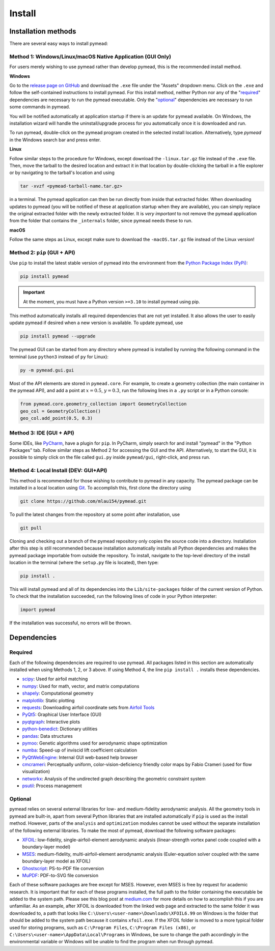 =======
Install
=======

Installation methods
====================

There are several easy ways to install pymead:

Method 1: Windows/Linux/macOS Native Application (GUI Only)
-----------------------------------------------------------

For users merely wishing to use pymead rather than develop pymead, this is the recommended install method.

**Windows**

Go to the `release page on GitHub <https://github.com/mlau154/pymead/releases>`_ and download the ``.exe``
file under the "Assets" dropdown menu. Click on the ``.exe`` and follow the self-contained instructions
to install pymead. For this install method, neither Python nor any of the "required_" dependencies are
necessary to run the pymead executable. Only the "optional_" dependencies are necessary to run
some commands in pymead.

You will be notified automatically at application startup if there is an update for pymead available.
On Windows, the installation wizard will handle the uninstall/upgrade process for you automatically once
it is downloaded and run.

To run pymead, double-click on the pymead program created in the selected install location. Alternatively,
type *pymead* in the Windows search bar and press enter.

**Linux**

Follow similar steps to the procedure for Windows, except download the ``-linux.tar.gz`` file instead of the
``.exe`` file. Then, move the tarball to the desired location and extract it in that location by double-clicking
the tarball in a file explorer or by navigating to the tarball's location and using

.. code-block::

  tar -xvzf <pymead-tarball-name.tar.gz>

in a terminal. The pymead application can then be run directly from inside that extracted folder. When downloading
updates to pymead (you will be notified of these at application startup when they are available), you can
simply replace the original extracted folder with the newly extracted folder. It is *very important* to not remove
the pymead application from the folder that contains the ``_internals`` folder, since pymead needs these to run.

**macOS**

Follow the same steps as Linux, except make sure to download the ``-macOS.tar.gz`` file instead of the Linux version!


Method 2: ``pip`` (GUI + API)
-----------------------------
Use ``pip`` to install the latest stable version of pymead into the environment from the
`Python Package Index (PyPi) <https://pypi.org/project/pymead/>`_:

.. code-block::

  pip install pymead

.. important:: At the moment, you must have a Python version ``>=3.10`` to install pymead using pip.

This method automatically installs all required dependencies that are not yet installed. It also
allows the user to easily update pymead if desired when a new version is available. To update pymead, use

.. code-block::

  pip install pymead --upgrade

The pymead GUI can be started from any directory where pymead is installed by running the following command in the
terminal (use ``python3`` instead of ``py`` for Linux):

.. code-block::

  py -m pymead.gui.gui

Most of the API elements are stored in ``pymead.core``. For example, to create a geometry collection (the main
container in the pymead API), and add a point at :math:`x=0.5`, :math:`y=0.3`, run the following lines in a ``.py``
script or in a Python console:

.. code-block:: python

  from pymead.core.geometry_collection import GeometryCollection
  geo_col = GeometryCollection()
  geo_col.add_point(0.5, 0.3)


Method 3: IDE (GUI + API)
-------------------------
Some IDEs, like `PyCharm <https://www.jetbrains.com/pycharm/>`_, have a plugin for ``pip``. In PyCharm,
simply search for and install "pymead" in the "Python Packages" tab. Follow similar steps as Method 2 for
accessing the GUI and the API. Alternatively, to start the GUI, it is possible to simply click on the
file called ``gui.py`` inside ``pymead/gui``, right-click, and press run.

Method 4: Local Install (DEV: GUI+API)
-----------------------------------------
This method is recommended for those wishing to contribute to pymead in any capacity.
The pymead package can be installed in a local location using `Git <https://gitforwindows.org/>`_.
To accomplish this, first clone the directory using

.. code-block::

  git clone https://github.com/mlau154/pymead.git

To pull the latest changes from the repository at some point after installation, use

.. code-block::

  git pull

Cloning and checking out a branch of the pymead repository only copies the source code into a directory. Installation
after this step is still recommended because installation automatically installs all Python dependencies and makes the
pymead package importable from outside the repository. To install, navigate to the top-level directory of the install
location in the terminal (where the ``setup.py`` file is located), then type:

.. code-block::

  pip install .

This will install pymead and all of its dependencies into the ``Lib/site-packages`` folder of the current version of
Python. To check that the installation succeeded, run the following lines of code in your Python interpreter:

.. code-block:: python

  import pymead

If the installation was successful, no errors will be thrown.

Dependencies
============

Required
--------

Each of the following dependencies are required to use pymead. All packages listed in this section are automatically
installed when using Methods 1, 2, or 3 above. If using Method 4, the line ``pip install .`` installs these
dependencies.

- `scipy <https://scipy.org/>`_: Used for airfoil matching
- `numpy <https://numpy.org/>`_: Used for math, vector, and matrix computations
- `shapely <https://shapely.readthedocs.io/en/stable/>`_: Computational geometry
- `matplotlib <https://matplotlib.org/>`_: Static plotting
- `requests <https://requests.readthedocs.io/en/latest/>`_: Downloading airfoil coordinate sets
  from `Airfoil Tools <http://airfoiltools.com/>`_
- `PyQt5 <https://pypi.org/project/PyQt5/>`_: Graphical User Interface (GUI)
- `pyqtgraph <https://www.pyqtgraph.org/>`_: Interactive plots
- `python-benedict <https://pypi.org/project/python-benedict/>`_: Dictionary utilities
- `pandas <https://pandas.pydata.org/>`_: Data structures
- `pymoo <https://pymoo.org/>`_: Genetic algorithms used for aerodynamic shape optimization
- `numba <https://numba.pydata.org/>`_: Speed-up of inviscid lift coefficient calculation
- `PyQtWebEngine <https://pypi.org/project/PyQtWebEngine/>`_: Internal GUI web-based help browser
- `cmcrameri <https://www.fabiocrameri.ch/colourmaps/>`_: Perceptually uniform, color-vision-deficiency friendly color
  maps by Fabio Crameri (used for flow visualization)
- `networkx <https://networkx.org/documentation/stable/>`_: Analysis of the undirected graph describing the geometric
  constraint system
- `psutil <https://pypi.org/project/psutil/>`_: Process management

Optional
--------
pymead relies on several external libraries for low- and medium-fidelity
aerodynamic analysis. All the geometry tools in pymead are built-in, apart
from several Python libraries that are installed automatically if ``pip`` is used
as the install method. However, parts of the ``analysis`` and ``optimization`` modules
cannot be used without the separate installation of the following external libraries. To
make the most of pymead, download the following software packages:

- `XFOIL <https://web.mit.edu/drela/Public/web/xfoil/>`_: low-fidelity,
  single-airfoil-element aerodynamic analysis (linear-strength vortex
  panel code coupled with a boundary-layer model)
- `MSES <https://tlo.mit.edu/technologies/mses-software-high-lift-multielement-airfoil-configurations>`_:
  medium-fidelity, multi-airfoil-element aerodynamic analysis (Euler-equation
  solver coupled with the same boundary-layer model as XFOIL)
- `Ghostscript <https://www.ghostscript.com/>`_: PS-to-PDF file conversion
- `MuPDF <https://mupdf.com/>`_: PDF-to-SVG file conversion

Each of these software packages are free except for MSES. However, even MSES
is free by request for academic research. It is important that for each of these programs installed, the full path
to the folder containing the executable be added to the system path. Please see
this blog post at
`medium.com <https://medium.com/@kevinmarkvi/how-to-add-executables-to-your-path-in-windows-5ffa4ce61a53>`_ for more
details on how to accomplish this if you are unfamiliar. As an example, after XFOIL is downloaded from the linked web
page and extracted to the same folder it was downloaded to, a path that looks like
``C:\Users\<user-name>\Downloads\XFOIL6.99`` on Windows is the folder that should be added to the
system path because it contains ``xfoil.exe``. If the XFOIL folder is moved to a more typical
folder used for storing programs, such as ``C:\Program Files``, ``C:\Program Files (x86)``, or
``C:\Users\<user-name>\AppData\Local\Programs`` in Windows, be sure to change the path
accordingly in the environmental variable or Windows will be unable to find the program when
run through pymead.
